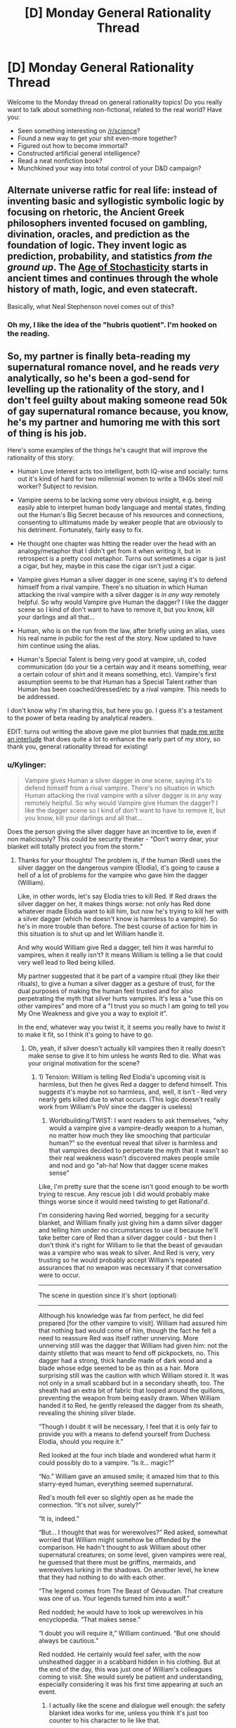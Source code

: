 #+TITLE: [D] Monday General Rationality Thread

* [D] Monday General Rationality Thread
:PROPERTIES:
:Author: AutoModerator
:Score: 14
:DateUnix: 1500908809.0
:DateShort: 2017-Jul-24
:END:
Welcome to the Monday thread on general rationality topics! Do you really want to talk about something non-fictional, related to the real world? Have you:

- Seen something interesting on [[/r/science]]?
- Found a new way to get your shit even-more together?
- Figured out how to become immortal?
- Constructed artificial general intelligence?
- Read a neat nonfiction book?
- Munchkined your way into total control of your D&D campaign?


** Alternate universe ratfic for real life: instead of inventing basic and syllogistic symbolic logic by focusing on rhetoric, the Ancient Greek philosophers invented focused on gambling, divination, oracles, and prediction as the foundation of logic. They invent logic as prediction, probability, and statistics /from the ground up/. The [[https://pdfs.semanticscholar.org/5869/acc1bf8b2ecb62773b4b94e69350463bc5ec.pdf][Age of Stochasticity]] starts in ancient times and continues through the whole history of math, logic, and even statecraft.

Basically, what Neal Stephenson novel comes out of this?
:PROPERTIES:
:Score: 17
:DateUnix: 1500925343.0
:DateShort: 2017-Jul-25
:END:

*** Oh my, I like the idea of the "hubris quotient". I'm hooked on the reading.
:PROPERTIES:
:Author: rhaps0dy4
:Score: 3
:DateUnix: 1500936274.0
:DateShort: 2017-Jul-25
:END:


** So, my partner is finally beta-reading my supernatural romance novel, and he reads /very/ analytically, so he's been a god-send for levelling up the rationality of the story, and I don't feel guilty about making someone read 50k of gay supernatural romance because, you know, he's my partner and humoring me with this sort of thing is his job.

Here's some examples of the things he's caught that will improve the rationality of this story:

- Human Love Interest acts too intelligent, both IQ-wise and socially: turns out it's kind of hard for two millennial women to write a 1940s steel mill worker? Subject to revision.

- Vampire seems to be lacking some very obvious insight, e.g. being easily able to interpret human body language and mental states, finding out the Human's Big Secret because of his resources and connections, consenting to ultimatums made by weaker people that are obviously to his detriment. Fortunately, fairly easy to fix.

- He thought one chapter was hitting the reader over the head with an analogy/metaphor that I didn't get from it when writing it, but in retrospect is a pretty cool metaphor. Turns out sometimes a cigar is just a cigar, but hey, maybe in this case the cigar isn't just a cigar.

- Vampire gives Human a silver dagger in one scene, saying it's to defend himself from a rival vampire. There's no situation in which Human attacking the rival vampire with a silver dagger is /in any way/ remotely helpful. So why would Vampire give Human the dagger? I like the dagger scene so I kind of don't want to have to remove it, but you know, kill your darlings and all that...

- Human, who is on the run from the law, after briefly using an alias, uses his real name in public for the rest of the story. Now updated to have him continue using the alias.

- Human's Special Talent is being very good at vampire, uh, coded communication (do your tie a certain way and it means something, wear a certain colour of shirt and it means something, etc). Vampire's first assumption seems to be that Human has a Special Talent rather than Human has been coached/dressed/etc by a rival vampire. This needs to be addressed.

I don't know why I'm sharing this, but here you go. I guess it's a testament to the power of beta reading by analytical readers.

EDIT: turns out writing the above gave me plot bunnies that [[https://docs.google.com/document/d/1fAzhlM60MqHzWzpG9wCxAhv2sQaSnwWQXHBVTqxUq6g/edit?usp=sharing][made me write an interlude]] that does quite a lot to enhance the early part of my story, so thank you, general rationality thread for existing!
:PROPERTIES:
:Author: MagicWeasel
:Score: 4
:DateUnix: 1500944858.0
:DateShort: 2017-Jul-25
:END:

*** u/Kylinger:
#+begin_quote
  Vampire gives Human a silver dagger in one scene, saying it's to defend himself from a rival vampire. There's no situation in which Human attacking the rival vampire with a silver dagger is in any way remotely helpful. So why would Vampire give Human the dagger? I like the dagger scene so I kind of don't want to have to remove it, but you know, kill your darlings and all that...
#+end_quote

Does the person giving the silver dagger have an incentive to lie, even if non maliciously? This could be security theater - "Don't worry dear, your blanket will totally protect you from the storm."
:PROPERTIES:
:Author: Kylinger
:Score: 4
:DateUnix: 1500954788.0
:DateShort: 2017-Jul-25
:END:

**** Thanks for your thoughts! The problem is, if the human (Red) uses the silver dagger on the dangerous vampire (Elodia), it's going to cause a hell of a lot of problems for the vampire who gave him the dagger (William).

Like, in other words, let's say Elodia tries to kill Red. If Red draws the silver dagger on her, it makes things worse: not only has Red done whatever made Elodia want to kill him, but now he's trying to kill her with a silver dagger (which he doesn't know is harmless to a vampire). So he's in more trouble than before. The best course of action for him in this situation is to shut up and let William handle it.

And why would William give Red a dagger, tell him it was harmful to vampires, when it really isn't? It means William is telling a lie that could very well lead to Red being killed.

My partner suggested that it be part of a vampire ritual (they like their rituals), to give a human a silver dagger as a gesture of trust, for the dual purposes of making the human feel trusted and for also perpetrating the myth that silver hurts vampires. It's less a "use this on other vampires" and more of a "I trust you so much I am going to tell you My One Weakness and give you a way to exploit it".

In the end, whatever way you twist it, it seems you really have to /twist/ it to make it fit, so I think it's going to have to go.
:PROPERTIES:
:Author: MagicWeasel
:Score: 2
:DateUnix: 1500956490.0
:DateShort: 2017-Jul-25
:END:

***** Oh, yeah, if silver doesn't actually kill vampires then it really doesn't make sense to give it to him unless he /wants/ Red to die. What was your original motivation for the scene?
:PROPERTIES:
:Author: DaystarEld
:Score: 2
:DateUnix: 1501013367.0
:DateShort: 2017-Jul-26
:END:

****** 1) Tension: William is telling Red Elodia's upcoming visit is harmless, but then he gives Red a dagger to defend himself. This suggests it's maybe not so harmless, and, well, it isn't - Red very nearly gets killed due to what occurs. (This logic doesn't really work from William's PoV since the dagger is useless)

2) Worldbuilding/TWIST: I want readers to ask themselves, "why would a vampire give a vampire-deadly weapon to a human, no matter how much they like smooching that particular human?" so the eventual reveal that silver is harmless and that vampires decided to perpetrate the myth that it wasn't so their real weakness wasn't discovered makes people smile and nod and go "ah-ha! Now that dagger scene makes sense"

Like, I'm pretty sure that the scene isn't good enough to be worth trying to rescue. Any rescue job I did would probably make things worse since it would need twisting to get Rational'd.

I'm considering having Red worried, begging for a security blanket, and William finally just giving him a damn silver dagger and telling him under no circumstances to use it because he'll take better care of Red than a silver dagger could - but then I don't think it's right for William to lie that the beast of gevaudan was a vampire who was weak to silver. And Red is very, very trusting so he would probably accept William's repeated assurances that no weapon was necessary if that conversation were to occur.

--------------

The scene in question since it's short (optional):

--------------

Although his knowledge was far from perfect, he did feel prepared [for the other vampire to visit]. William had assured him that nothing bad would come of him, though the fact he felt a need to reassure Red was itself rather unnerving. More unnerving still was the dagger that William had given him: not the dainty stiletto that was meant to fend off pickpockets, no. This dagger had a strong, thick handle made of dark wood and a blade whose edge seemed to be as thin as a hair. More surprising still was the caution with which William stored it. It was not only in a small scabbard but in a secondary sheath, too. The sheath had an extra bit of fabric that looped around the quillons, preventing the weapon from being easily drawn. When William handed it to Red, he gently released the dagger from its sheath, revealing the shining silver blade.

“Though I doubt it will be necessary, I feel that it is only fair to provide you with a means to defend yourself from Duchess Elodia, should you require it.”

Red looked at the four inch blade and wondered what harm it could possibly do to a vampire. “Is it... magic?”

“No.” William gave an amused smile; it amazed him that to this starry-eyed human, everything seemed supernatural.

Red's mouth fell ever so slightly open as he made the connection. “It's not silver, surely?”

“It is, indeed.”

“But... I thought that was for werewolves?” Red asked, somewhat worried that William might somehow be offended by the comparison. He hadn't thought to ask William about other supernatural creatures; on some level, given vampires were real, he guessed that there must be griffins, mermaids, and werewolves lurking in the shadows. On another level, he knew that they had nothing to do with each other.

“The legend comes from The Beast of Gévaudan. That creature was one of us. Your legends turned him into a wolf.”

Red nodded; he would have to look up werewolves in his encyclopedia. “That makes sense.”

“I doubt you will require it,” William continued. “But one should always be cautious.”

Red nodded. He certainly would feel safer, with the now unsheathed dagger in a scabbard hidden in his clothing. But at the end of the day, this was just one of William's colleagues coming to visit. She would surely be patient and understanding, especially considering it was his first time appearing at such an event.
:PROPERTIES:
:Author: MagicWeasel
:Score: 1
:DateUnix: 1501024422.0
:DateShort: 2017-Jul-26
:END:

******* I actually like the scene and dialogue well enough: the safety blanket idea works for me, unless you think it's just too counter to his character to lie like that.

When you say you don't think it's "right," do you mean morally, or for his character? Because a little immorality can make characters more three dimensional and realistic :)
:PROPERTIES:
:Author: DaystarEld
:Score: 2
:DateUnix: 1501039187.0
:DateShort: 2017-Jul-26
:END:

******** You're right, thank you. That said, making William /more/ immoral when, well, um, he's a vampire and regularly murders people and doesn't see any problem with slavery and is actually spending much of the story manipulating Red's feelings as his own feelings grow more genuine... it's a tough one. But I suppose the reader doesn't know Red's being lied to until far later on, it actually makes him look kind and trusting if you don't know any better.

Red feeling vulnerable and asking for a security blanket --> William gives him a silver knife because Vampires have a policy of Giving Trusted Humans Silver Weapons to Perpetrate the Myth, and to make him feel better --> William tells him not to use it, but explains the Gevaudan thing anyway.

Then in a later volume, Red can mention having the silver dagger as a way to protect him/them from a vampire, and William can apologise and tell him it's useless, but there is no way he can have power over a vampire and which would he honestly prefer (again, another lie: My Vampires are weak to gold, but like they'd tell a /soul/ about that!). Actually... we need something to happen to Red to have him consent to being turned into a Super Power Human From Vampire Blood, and a scare involving another vampire, and an impotent silver knife, could very well work.

I might try and rework the scene. A lot of Red's actions are motivated by fear of death, so begging for a weapon of sorts should be doable.

Thanks again!
:PROPERTIES:
:Author: MagicWeasel
:Score: 2
:DateUnix: 1501040662.0
:DateShort: 2017-Jul-26
:END:

********* No problem :) Sounds like a fun world/story!
:PROPERTIES:
:Author: DaystarEld
:Score: 2
:DateUnix: 1501042551.0
:DateShort: 2017-Jul-26
:END:

********** Thanks! I'm looking forward to sharing it on here someday... eventually. :)
:PROPERTIES:
:Author: MagicWeasel
:Score: 2
:DateUnix: 1501042733.0
:DateShort: 2017-Jul-26
:END:


*** Just have it be an unusually smart steelworker, who couldn't go to or complete college for whatever reason.
:PROPERTIES:
:Author: EliezerYudkowsky
:Score: 3
:DateUnix: 1501018328.0
:DateShort: 2017-Jul-26
:END:

**** That seems like a cop-out, though, doesn't it? Especially because the only difference the intelligence level makes is that his dialogue, really. Steelworker isn't meant to be particularly smart, and isn't except for a few places, so editing the problematic parts of dialogue (only a few lines here or there) isn't going to be a huge task.
:PROPERTIES:
:Author: MagicWeasel
:Score: 4
:DateUnix: 1501023971.0
:DateShort: 2017-Jul-26
:END:


** I need a witty line for my online dating profiles that states that I really like optimizing/breaking things, but all of the ones that I come up with sound like [[/r/im14andthisisdeep]]. Anyone in the hive mind have any good ones?
:PROPERTIES:
:Author: Marthinwurer
:Score: 3
:DateUnix: 1500914051.0
:DateShort: 2017-Jul-24
:END:

*** I quoted HPMOR's "World domination is such an ugly phrase, I prefer world optimization." at the top of mine, figured it would serve double duty incase anyone reading it knew what it was from :) Also occasionally had people ask what HPMOR was, which is a good conversation starter.
:PROPERTIES:
:Author: DaystarEld
:Score: 9
:DateUnix: 1500917568.0
:DateShort: 2017-Jul-24
:END:


*** Sounds like a fun project you should crack.

Scrap up dating profile bylines. Filter out a sample set of a few hundred, send to mechanical turk for rating deep wisdom vs angst, then use the best as input in a markov chain.

Eventually, complete the loop: [[https://web.archive.org/web/20140103213352/http://robrhinehart.com:80/?p=1005]]
:PROPERTIES:
:Author: Afforess
:Score: 3
:DateUnix: 1500922804.0
:DateShort: 2017-Jul-24
:END:

**** This is satire, but there was a legitimate post about doing this up until the "Haha how about we go to a fancy seafood restaurant".

Here it is: [[http://crockpotveggies.com/2015/02/09/automating-tinder-with-eigenfaces.html]]
:PROPERTIES:
:Author: rhaps0dy4
:Score: 3
:DateUnix: 1500938390.0
:DateShort: 2017-Jul-25
:END:


*** Quoting other people's cool sayings on a dating site makes you sound like just a fanboy. Quote something funny or cool that you said, original content.
:PROPERTIES:
:Score: 5
:DateUnix: 1500925315.0
:DateShort: 2017-Jul-25
:END:

**** Meh, I had a ton of quotes scattered across my dating profile back in the day and they were one of the most popular hooks I had w.r.t. messages, mostly from people completing the quote or segueing with a related quote. But my profile had lotsa stuff I'd written myself, too.
:PROPERTIES:
:Author: phylogenik
:Score: 2
:DateUnix: 1501000763.0
:DateShort: 2017-Jul-25
:END:


*** I suspect the main thing is not to try to make it sound witty. If I was in the market for a partner I'd be looking for someone who actually likes rationality and optimisation and knows what that means, and while I may be in a minority there, I think it's the minority you're looking for interest from. Also I'd suggest toning down what you claim to be able to do and making it clear you know you make mistakes - so something more like 'I try to be less wrong' than, 'I prefer world optimization'.
:PROPERTIES:
:Author: MonstrousBird
:Score: 3
:DateUnix: 1500928478.0
:DateShort: 2017-Jul-25
:END:


*** "Kids these days, they don't understand the world. Not like when I was young. Why, sonny, back when I was your age, I was twice as old as you are now!"
:PROPERTIES:
:Author: blazinghand
:Score: 3
:DateUnix: 1500934503.0
:DateShort: 2017-Jul-25
:END:


** LW is said to be lower traffic now than it used to be. People talk about the Rationality Diaspora because lots of the community is on different sites (facebook, tumblr, ssc, like 5 different discords, several IRC channels, and some even still post on LW). A post about this:

[[http://lesswrong.com/lw/n0l/lesswrong_20/]]

More recently and highly relevant:

[[http://lesswrong.com/lw/o5z/on_the_importance_of_less_wrong_or_another_single/]]

Some say that it would be valuable for the rationalist communities to have a hub or a hinge, a more centralized site where they all intersect. Where a newcomer can find a well-organized set of introductory texts, but also see links to the latest and greatest of blog posts and articles. Some argue the that LW is the right place for this. Does this have value? Is it worth doing? What do you think?
:PROPERTIES:
:Author: blazinghand
:Score: 3
:DateUnix: 1500934886.0
:DateShort: 2017-Jul-25
:END:

*** IMO the diaspora is a healthy change and has substantially reduced groupthink. I also think that - now that 'rational[ist]' is a recognisable identifier - there's more value in bring it into other communities than staying in a private garden.

That said, I might have a different view if I was in California with a meatspace meetup instead of Australia with a solely digital connection.
:PROPERTIES:
:Author: PeridexisErrant
:Score: 4
:DateUnix: 1500991619.0
:DateShort: 2017-Jul-25
:END:

**** I've been to two separate local LW meetups. One was /really/ ingroupy, cultish, and just generally socially awkward. The other was amazing. High-variance, apparently.
:PROPERTIES:
:Score: 2
:DateUnix: 1501002997.0
:DateShort: 2017-Jul-25
:END:
